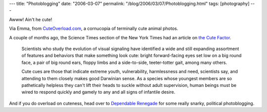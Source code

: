 ---
title: "Photoblogging"
date: "2006-03-07"
permalink: "/blog/2006/03/07/Photoblogging.html"
tags: [photography]
---



Awww! Ain't he cute!

.. image:: https://mfrost.typepad.com/photos/uncategorized/384.jpg

Via Emma, from `CuteOverload.com <http://www.cuteoverload.com/>`_,
a cornucopia of terminally cute animal photos.

A couple of months ago, the Science Times section of the New York Times
had an article on `the Cute Factor
<http://www.nytimes.com/2006/01/03/science/03cute.html?ex=1293944400&en=652bf63611f1211e&ei=5088&partner=rssnyt&emc=rss>`_.

    Scientists who study the evolution of visual signaling have identified a
    wide and still expanding assortment of features and behaviors that make
    something look cute: bright forward-facing eyes set low on a big round
    face, a pair of big round ears, floppy limbs and a side-to-side,
    teeter-totter gait, among many others.

    Cute cues are those that indicate extreme youth, vulnerability,
    harmlessness and need, scientists say, and attending to them closely makes
    good Darwinian sense. As a species whose youngest members are so
    pathetically helpless they can't lift their heads to suckle without adult
    supervision, human beings must be wired to respond quickly and gamely to
    any and all signs of infantile desire. 

And if you do overload on cuteness, head over to
`Dependable Renegade <http://derenegade.blogspot.com/>`_
for some really snarky, political photoblogging.

.. _permalink:
    /blog/2006/03/07/Photoblogging.html
